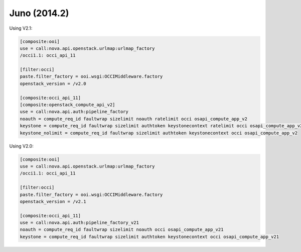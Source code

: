Juno (2014.2)
-------------

Using V2.1:

.. code:: ini

    [composite:ooi]
    use = call:nova.api.openstack.urlmap:urlmap_factory
    /occi1.1: occi_api_11

    [filter:occi]
    paste.filter_factory = ooi.wsgi:OCCIMiddleware.factory
    openstack_version = /v2.0

    [composite:occi_api_11]
    [composite:openstack_compute_api_v2]
    use = call:nova.api.auth:pipeline_factory
    noauth = compute_req_id faultwrap sizelimit noauth ratelimit occi osapi_compute_app_v2
    keystone = compute_req_id faultwrap sizelimit authtoken keystonecontext ratelimit occi osapi_compute_app_v2
    keystone_nolimit = compute_req_id faultwrap sizelimit authtoken keystonecontext occi osapi_compute_app_v2

Using V2.0:

.. code:: ini

    [composite:ooi]
    use = call:nova.api.openstack.urlmap:urlmap_factory
    /occi1.1: occi_api_11

    [filter:occi]
    paste.filter_factory = ooi.wsgi:OCCIMiddleware.factory
    openstack_version = /v2.1

    [composite:occi_api_11]
    use = call:nova.api.auth:pipeline_factory_v21
    noauth = compute_req_id faultwrap sizelimit noauth occi osapi_compute_app_v21
    keystone = compute_req_id faultwrap sizelimit authtoken keystonecontext occi osapi_compute_app_v21
